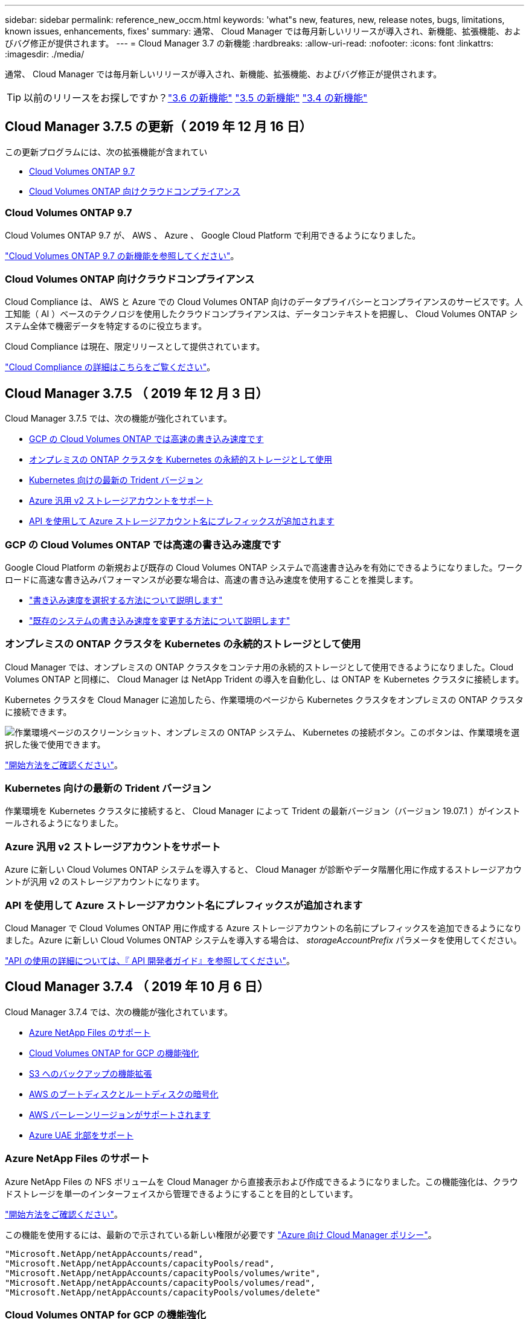 ---
sidebar: sidebar 
permalink: reference_new_occm.html 
keywords: 'what"s new, features, new, release notes, bugs, limitations, known issues, enhancements, fixes' 
summary: 通常、 Cloud Manager では毎月新しいリリースが導入され、新機能、拡張機能、およびバグ修正が提供されます。 
---
= Cloud Manager 3.7 の新機能
:hardbreaks:
:allow-uri-read: 
:nofooter: 
:icons: font
:linkattrs: 
:imagesdir: ./media/


[role="lead"]
通常、 Cloud Manager では毎月新しいリリースが導入され、新機能、拡張機能、およびバグ修正が提供されます。


TIP: 以前のリリースをお探しですか？link:https://docs.netapp.com/us-en/occm36/reference_new_occm.html["3.6 の新機能"^]
link:https://docs.netapp.com/us-en/occm35/reference_new_occm.html["3.5 の新機能"^]
link:https://docs.netapp.com/us-en/occm34/reference_new_occm.html["3.4 の新機能"^]



== Cloud Manager 3.7.5 の更新（ 2019 年 12 月 16 日）

この更新プログラムには、次の拡張機能が含まれてい

* <<Cloud Volumes ONTAP 9.7>>
* <<Cloud Volumes ONTAP 向けクラウドコンプライアンス>>




=== Cloud Volumes ONTAP 9.7

Cloud Volumes ONTAP 9.7 が、 AWS 、 Azure 、 Google Cloud Platform で利用できるようになりました。

https://docs.netapp.com/us-en/cloud-volumes-ontap/reference_new_97.html["Cloud Volumes ONTAP 9.7 の新機能を参照してください"^]。



=== Cloud Volumes ONTAP 向けクラウドコンプライアンス

Cloud Compliance は、 AWS と Azure での Cloud Volumes ONTAP 向けのデータプライバシーとコンプライアンスのサービスです。人工知能（ AI ）ベースのテクノロジを使用したクラウドコンプライアンスは、データコンテキストを把握し、 Cloud Volumes ONTAP システム全体で機密データを特定するのに役立ちます。

Cloud Compliance は現在、限定リリースとして提供されています。

link:concept_cloud_compliance.html["Cloud Compliance の詳細はこちらをご覧ください"]。



== Cloud Manager 3.7.5 （ 2019 年 12 月 3 日）

Cloud Manager 3.7.5 では、次の機能が強化されています。

* <<GCP の Cloud Volumes ONTAP では高速の書き込み速度です>>
* <<オンプレミスの ONTAP クラスタを Kubernetes の永続的ストレージとして使用>>
* <<Kubernetes 向けの最新の Trident バージョン>>
* <<Azure 汎用 v2 ストレージアカウントをサポート>>
* <<API を使用して Azure ストレージアカウント名にプレフィックスが追加されます>>




=== GCP の Cloud Volumes ONTAP では高速の書き込み速度です

Google Cloud Platform の新規および既存の Cloud Volumes ONTAP システムで高速書き込みを有効にできるようになりました。ワークロードに高速な書き込みパフォーマンスが必要な場合は、高速の書き込み速度を使用することを推奨します。

* link:task_planning_your_config.html#choosing-a-write-speed["書き込み速度を選択する方法について説明します"]
* link:task_modifying_ontap_cloud.html#changing-write-speed-to-normal-or-high["既存のシステムの書き込み速度を変更する方法について説明します"]




=== オンプレミスの ONTAP クラスタを Kubernetes の永続的ストレージとして使用

Cloud Manager では、オンプレミスの ONTAP クラスタをコンテナ用の永続的ストレージとして使用できるようになりました。Cloud Volumes ONTAP と同様に、 Cloud Manager は NetApp Trident の導入を自動化し、は ONTAP を Kubernetes クラスタに接続します。

Kubernetes クラスタを Cloud Manager に追加したら、作業環境のページから Kubernetes クラスタをオンプレミスの ONTAP クラスタに接続できます。

image:screenshot_kubernetes_connect_onprem.gif["作業環境ページのスクリーンショット、オンプレミスの ONTAP システム、 Kubernetes の接続ボタン。このボタンは、作業環境を選択した後で使用できます。"]

link:task_connecting_kubernetes.html["開始方法をご確認ください"]。



=== Kubernetes 向けの最新の Trident バージョン

作業環境を Kubernetes クラスタに接続すると、 Cloud Manager によって Trident の最新バージョン（バージョン 19.07.1 ）がインストールされるようになりました。



=== Azure 汎用 v2 ストレージアカウントをサポート

Azure に新しい Cloud Volumes ONTAP システムを導入すると、 Cloud Manager が診断やデータ階層化用に作成するストレージアカウントが汎用 v2 のストレージアカウントになります。



=== API を使用して Azure ストレージアカウント名にプレフィックスが追加されます

Cloud Manager で Cloud Volumes ONTAP 用に作成する Azure ストレージアカウントの名前にプレフィックスを追加できるようになりました。Azure に新しい Cloud Volumes ONTAP システムを導入する場合は、 _storageAccountPrefix_ パラメータを使用してください。

link:api.html["API の使用の詳細については、『 API 開発者ガイド』を参照してください"]。



== Cloud Manager 3.7.4 （ 2019 年 10 月 6 日）

Cloud Manager 3.7.4 では、次の機能が強化されています。

* <<Azure NetApp Files のサポート>>
* <<Cloud Volumes ONTAP for GCP の機能強化>>
* <<S3 へのバックアップの機能拡張>>
* <<AWS のブートディスクとルートディスクの暗号化>>
* <<AWS バーレーンリージョンがサポートされます>>
* <<Azure UAE 北部をサポート>>




=== Azure NetApp Files のサポート

Azure NetApp Files の NFS ボリュームを Cloud Manager から直接表示および作成できるようになりました。この機能強化は、クラウドストレージを単一のインターフェイスから管理できるようにすることを目的としています。

link:task_manage_anf.html["開始方法をご確認ください"]。

この機能を使用するには、最新ので示されている新しい権限が必要です https://occm-sample-policies.s3.amazonaws.com/Policy_for_cloud_Manager_Azure_3.7.4.json["Azure 向け Cloud Manager ポリシー"^]。

[source, json]
----
"Microsoft.NetApp/netAppAccounts/read",
"Microsoft.NetApp/netAppAccounts/capacityPools/read",
"Microsoft.NetApp/netAppAccounts/capacityPools/volumes/write",
"Microsoft.NetApp/netAppAccounts/capacityPools/volumes/read",
"Microsoft.NetApp/netAppAccounts/capacityPools/volumes/delete"
----


=== Cloud Volumes ONTAP for GCP の機能強化

Cloud Manager 3.7.4 では、 Cloud Volumes ONTAP for Google Cloud Platform の次の機能が拡張されました。

GCP Marketplace での従量課金制サブスクリプション:: Google Cloud Platform Marketplace で Cloud Volumes ONTAP に登録すれば、 Cloud Volumes ONTAP の料金を支払うことができます。
+
--
https://console.cloud.google.com/marketplace/details/netapp-cloudmanager/cloud-manager["Google Cloud Platform Marketplace ： Cloud Manager for Cloud Volumes ONTAP"^]

--
共有 VPC:: Cloud Manager と Cloud Volumes ONTAP が Google Cloud Platform の共有 VPC でサポートされるようになりました。
+
--
共有 VPC を使用すると、複数のプロジェクトの仮想ネットワークを設定し、一元管理できます。共有 VPC ネットワークを _host project_ でセットアップし、サービス project_ に Cloud Manager と Cloud Volumes ONTAP の仮想マシンインスタンスを導入できます。 https://cloud.google.com/vpc/docs/shared-vpc["Google Cloud のドキュメント：「 Shared VPC Overview"^]。

--
複数の Google Cloud プロジェクト:: Cloud Volumes ONTAP を Cloud Manager と同じプロジェクトに含める必要はなくなりました。Cloud Manager サービスアカウントとロールを追加のプロジェクトに追加し、 Cloud Volumes ONTAP を導入するプロジェクトから選択できます。
+
--
image:screenshot_gcp_project.gif["Working Environment ウィザードでのプロジェクト選択オプションを示すスクリーンショット。"]

Cloud Manager サービスアカウントの設定の詳細については、 link:task_getting_started_gcp.html#service-account["このページの手順 4b を参照してください"]。

--
Cloud Manager API を使用する場合、お客様が管理する暗号化キー:: Google Cloud Storage では常にデータが暗号化されてからディスクに書き込まれますが、 Cloud Manager API を使用して、 _cuser-managed 暗号化キー _ を使用する新しい Cloud Volumes ONTAP システムを作成できます。これらは、 Cloud Key Management Service を使用して GCP で生成および管理するキーです。
+
--
を参照してください link:api.html#_creating_systems_in_gcp["API 開発者ガイド"^] "GcpEncryption" パラメータの使用方法の詳細については、を参照してください。

この機能を使用するには、最新ので示されている新しい権限が必要です https://occm-sample-policies.s3.amazonaws.com/Policy_for_Cloud_Manager_3.7.4_GCP.yaml["GCP 向け Cloud Manager ポリシー"^]：

[source, yaml]
----
- cloudkms.cryptoKeyVersions.useToEncrypt
- cloudkms.cryptoKeys.get
- cloudkms.cryptoKeys.list
- cloudkms.keyRings.list
----
--




=== S3 へのバックアップの機能拡張

これで、既存ボリュームのバックアップを削除できるようになります。以前は、削除できたのは削除されたボリュームのバックアップだけでした。

link:task_backup_to_s3.html["S3 へのバックアップに関する詳細情報"]。



=== AWS のブートディスクとルートディスクの暗号化

AWS Key Management Service （ KMS ；キー管理サービス）を使用したデータ暗号化を有効にすると、 Cloud Volumes ONTAP のブートディスクとルートディスクも暗号化されるようになりました。これには、 HA ペアのメディエーターインスタンスのブートディスクが含まれます。ディスクは、作業環境の作成時に選択した CMK を使用して暗号化されます。


NOTE: ブートディスクとルートディスクは、これらのクラウドプロバイダではデフォルトで暗号化が有効になるため、 Azure と Google Cloud Platform では常に暗号化されます。



=== AWS バーレーンリージョンがサポートされます

Cloud Manager と Cloud Volumes ONTAP は、 AWS Middle East （バーレーン）リージョンでサポートされるようになりました。



=== Azure UAE 北部をサポート

Cloud Manager と Cloud Volumes ONTAP は、 Azure UAE 北部でサポートされるようになりました。

https://cloud.netapp.com/cloud-volumes-global-regions["サポートされているすべてのリージョンを表示し"^]。



== Cloud Manager 3.7.3 の更新（ 2019 年 9 月 15 日）

Cloud Manager で、 Cloud Volumes ONTAP から Amazon S3 にデータをバックアップできるようになりました。



=== S3 へのバックアップ

S3 へのバックアップは、クラウドデータを完全に管理して保護するバックアップとリストアの機能を提供する、 Cloud Volumes ONTAP 向けのアドオンサービスです。バックアップは、ほぼ長期のリカバリやクローニングに使用されるボリュームの Snapshot コピーとは無関係に S3 オブジェクトストレージに格納されます。

link:task_backup_to_s3.html["開始方法をご確認ください"]。

この機能を使用するには、を更新する必要があります https://mysupport.netapp.com/cloudontap/iampolicies["Cloud Manager ポリシー"^]。現在、次の VPC エンドポイント権限が必要です。

[source, json]
----
"ec2:DescribeVpcEndpoints",
"ec2:CreateVpcEndpoint",
"ec2:ModifyVpcEndpoint",
"ec2:DeleteVpcEndpoints"
----


== Cloud Manager 3.7.3 （ 2019 年 9 月 11 日）

Cloud Manager 3.7.3 では、次の機能が強化されています。

* <<Cloud Volumes Service for AWS の検出および管理>>
* <<AWS Marketplace での新しいサブスクリプションが必要です>>
* <<AWS GovCloud （米国東部）のサポート>>




=== Cloud Volumes Service for AWS の検出および管理

Cloud Manager ので Cloud Volume を検出できるようになりました https://cloud.netapp.com/cloud-volumes-service-for-aws["Cloud Volumes Service for AWS"^] サブスクリプション。検出後、 Cloud Volume は Cloud Manager から直接追加できます。この機能拡張により、単一のコンソールからネットアップのクラウドストレージを管理できます。

link:task_manage_cvs_aws.html["開始方法をご確認ください"]。



=== AWS Marketplace での新しいサブスクリプションが必要です

https://aws.amazon.com/marketplace/pp/B07QX2QLXX["AWS Marketplace で新しいサブスクリプションが提供されています"^]。Cloud Volumes ONTAP 9.6 PAYGO を導入するには、この 1 回限りのサブスクリプションが必要です（ 30 日間の無償トライアルシステムを除く）。サブスクリプションでは、 Cloud Volumes ONTAP PAYGO および BYOL のアドオン機能も提供できます。作成した Cloud Volumes ONTAP PAYGO システムごと、および有効にしたアドオン機能ごとに、このサブスクリプションから料金が請求されます。

バージョン 9.6 以降では、この新しいサブスクリプション方式で、 Cloud Volumes ONTAP PAYGO の既存の 2 つの AWS Marketplace サブスクリプションが置き換えられました。からのサブスクリプションが必要です https://aws.amazon.com/marketplace/search/results?x=0&y=0&searchTerms=cloud+volumes+ontap+byol["Cloud Volumes ONTAP BYOL を導入する際の既存の AWS Marketplace のページ"^]。

link:reference_aws_marketplace.html["各 AWS Marketplace のページについては、こちらをご覧ください"]。



=== AWS GovCloud （米国東部）のサポート

Cloud Manager と Cloud Volumes ONTAP が AWS GovCloud （ US-East ）リージョンでサポートされるようになりました。



== GCP で Cloud Volumes ONTAP が一般提供されています （ 2019 年 9 月 3 日）

Cloud Volumes ONTAP は、お客様が独自のライセンスを使用（ BYOL ）したときに、一般的に Google Cloud Platform （ GCP ）で利用できるようになりました。従量課金制のプロモーションもご利用いただけます。このキャンペーンでは、無制限のシステム数のライセンスが無料で提供されており、 2019 年 9 月末に有効期限が切れます。

* link:task_getting_started_gcp.html["GCP の使用を開始する方法をご確認ください"]
* https://docs.netapp.com/us-en/cloud-volumes-ontap/reference_configs_gcp_96.html["サポートされている構成を表示する"^]




== Cloud Manager 3.7.2 （ 2019 年 8 月 5 日）

* <<FlexCache ライセンス>>
* <<iSCSI 用の Kubernetes ストレージクラス>>
* <<inode の管理>>
* <<AWS での香港リージョンのサポート>>
* <<Azure のオーストラリア中部リージョンのサポート>>




=== FlexCache ライセンス

Cloud Manager で、すべての新しい Cloud Volumes ONTAP システム用の FlexCache ライセンスが生成されるようになりました。ライセンスの使用量は 500GB に制限されています。

ライセンスを生成するには、 Cloud Manager から https://ipa-signer.cloudmanager.netapp.com にアクセスする必要があります。この URL にファイアウォールからアクセスできることを確認してください。



=== iSCSI 用の Kubernetes ストレージクラス

Cloud Volumes ONTAP を Kubernetes クラスタに接続すると、 Cloud Manager は、 iSCSI 永続ボリュームで使用できる Kubernetes ストレージクラスを 2 つ追加で作成するようになりました。

* * NetApp-file-san* ： iSCSI パーシステントボリュームをシングルノードの Cloud Volumes ONTAP システムにバインドする場合
* * NetApp-file-redundant-san * ： iSCSI 永続的ボリュームを Cloud Volumes ONTAP HA ペアにバインドする場合




=== inode の管理

Cloud Manager でボリュームの inode の使用量が監視されるようになりました。inode の 85% を使用すると、 Cloud Manager はボリュームのサイズを増やして、使用可能な inode の数を増やします。ボリュームに含めることができるファイル数は、ボリューム内の inode の数によって決まります。


NOTE: Cloud Manager は、容量管理モードが自動（デフォルト設定）に設定されている場合にのみ inode 使用量を監視します。



=== AWS での香港リージョンのサポート

Cloud Manager と Cloud Volumes ONTAP が AWS のアジア太平洋（香港）リージョンでサポートされるようになりました。



=== Azure のオーストラリア中部リージョンのサポート

Cloud Manager と Cloud Volumes ONTAP が次の Azure リージョンでサポートされるようになりました。

* オーストラリア中部
* オーストラリアセントラル 2.


https://cloud.netapp.com/cloud-volumes-global-regions["サポートされているリージョンの一覧を参照してください"^]。



== バックアップとリストアに関する最新情報（ 2019 年 7 月 15 日）

3.7.1 リリース以降、 Cloud Manager では、バックアップのダウンロードとリストアに使用する Cloud Manager の設定はサポートされなくなりました。 link:task_restoring.html["Cloud Manager をリストアするには、次の手順を実行する必要があります"]。



== Cloud Manager 3.7.1 （ 2019 年 7 月 1 日）

* このリリースには主にバグ修正が含まれています。
* 拡張機能が 1 つ含まれています。 Cloud Manager は、ネットアップサポートに登録されている各 Cloud Volumes ONTAP システム（新規および既存の両方のシステム）に NetApp Volume Encryption （ NVE ）ライセンスをインストールするようになりました。
+
** link:task_adding_nss_accounts.html["Cloud Manager へのネットアップサポートサイトのアカウントの追加"]
** link:task_registering.html["従量課金制システムの登録"]
** link:task_encrypting_volumes.html["NetApp Volume Encryption のセットアップ"]
+

NOTE: Cloud Manager は、中国地域のシステムに NVE ライセンスをインストールしません。







== Cloud Manager 3.7 の更新（ 2019 年 6 月 16 日）

Cloud Volumes ONTAP 9.6 は、 AWS 、 Azure 、 Google Cloud Platform でプライベートプレビューとして利用できるようになりました。プライベートプレビューに参加するには、 ng-Cloud-Volume-ONTAP-preview@netapp.com にリクエストを送信します。

https://docs.netapp.com/us-en/cloud-volumes-ontap/reference_new_96.html["Cloud Volumes ONTAP 9.6 の新機能をご覧ください"^]



== Cloud Manager 3.7 （ 2019 年 6 月 5 日）

* <<今後の Cloud Volumes ONTAP 9.6 リリースでサポートされる予定です>>
* <<NetApp Cloud Central アカウント>>
* <<Cloud Backup Service を使用したバックアップとリストア>>




=== 今後の Cloud Volumes ONTAP 9.6 リリースでサポートされる予定です

Cloud Manager 3.7 では、次回の Cloud Volumes ONTAP 9.6 リリースがサポートされます。9.6 リリースには、 Cloud Volumes ONTAP のプライベートプレビューが Google Cloud Platform に含まれています。9.6 が利用可能になったらリリースノートを更新します。



=== NetApp Cloud Central アカウント

クラウドリソースの管理方法が強化されました。各 Cloud Manager システムには、 _NetApp Cloud Central アカウント _ が関連付けられます。このアカウントはマルチテナンシーに対応しており、将来的には他のネットアップクラウドデータサービスにも対応する予定です。

Cloud Manager では、 Cloud Central アカウントは、 Cloud Volumes ONTAP を導入する Cloud Manager システムおよび _ ワークスペース _ のコンテナです。

link:concept_cloud_central_accounts.html["Cloud Central アカウントでマルチテナンシーを実現する方法をご確認ください"]。


NOTE: Cloud Central アカウントサービスに接続するためには、 Cloud Manager から https://cloudmanager.cloud.netapp.com_ にアクセスする必要があります。ファイアウォールでこの URL を開いて、 Cloud Manager がサービスに接続できることを確認します。



==== システムと Cloud Central アカウントの統合

クラウドマネージャ 3.7 にアップグレードした後、クラウドセントラルアカウントと統合するために、特定のクラウドマネージャシステムを選択する予定です。アカウントを作成し、各ユーザに新しいロールを割り当ててワークスペースを作成し、既存の作業環境をワークスペースに配置します。Cloud Volumes ONTAP システムが停止することはありません。

link:concept_cloud_central_accounts.html#faq["質問がある場合は、この FAQ を参照してください。"]。



=== Cloud Backup Service を使用したバックアップとリストア

NetApp Cloud Backup Service for Cloud Volumes ONTAP は、クラウドデータの保護と長期保管のためのフルマネージドのバックアップ / リストア機能を提供します。Cloud Backup Service と Cloud Volumes ONTAP for AWS を統合できます。サービスによって作成されたバックアップは、 AWS S3 オブジェクトストレージに格納されます。

https://cloud.netapp.com/cloud-backup-service["Cloud Backup Service の詳細については、こちらをご覧ください"^]。

バックアップエージェントをインストールして設定し、バックアップとリストアの処理を開始します。サポートが必要な場合は、 Cloud Manager のチャットアイコンを使用してお問い合わせください。


NOTE: この手動プロセスはサポートされなくなりました。S3 へのバックアップ機能は、 3.7.3 リリースで Cloud Manager に統合されました。
